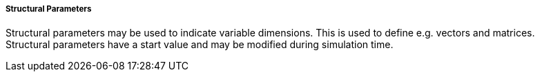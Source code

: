 ===== Structural Parameters
Structural parameters may be used to indicate variable dimensions. This is used to define e.g. vectors and matrices. +
Structural parameters have a start value and may be modified during simulation time.
